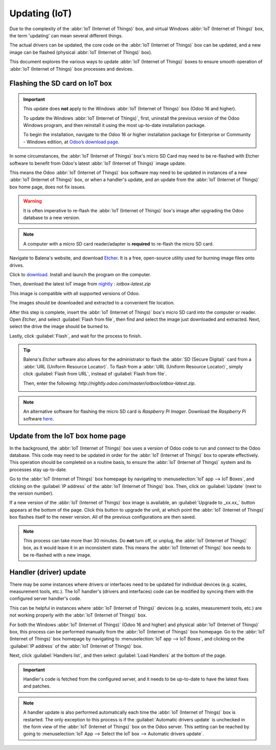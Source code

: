 ==============
Updating (IoT)
==============

Due to the complexity of the :abbr:`IoT (Internet of Things)` box, and virtual Windows :abbr:`IoT
(Internet of Things)` box, the term 'updating' can mean several different things.

The actual drivers can be updated, the core code on the :abbr:`IoT (Internet of Things)` box can be
updated, and a new image can be flashed (physical :abbr:`IoT (Internet of Things)` box).

This document explores the various ways to update :abbr:`IoT (Internet of Things)` boxes to ensure
smooth operation of :abbr:`IoT (Internet of Things)` box processes and devices.

Flashing the SD card on IoT box
===============================

.. important::
   This update does **not** apply to the Windows :abbr:`IoT (Internet of Things)` box (Odoo 16 and
   higher).

   To update the Windows :abbr:`IoT (Internet of Things)`, first, uninstall the previous version of
   the Odoo Windows program, and then reinstall it using the most up-to-date installation package.

   To begin the installation, navigate to the Odoo 16 or higher installation package for Enterprise
   or Community - Windows edition, at `Odoo’s download page <https://odoo.com/download>`_.

In some circumstances, the :abbr:`IoT (Internet of Things)` box's micro SD Card may need to be
re-flashed with Etcher software to benefit from Odoo's latest :abbr:`IoT (Internet of Things)` image
update.

This means the Odoo :abbr:`IoT (Internet of Things)` box software may need to be updated in
instances of a new :abbr:`IoT (Internet of Things)` box, or when a handler's update, and an update
from the :abbr:`IoT (Internet of Things)` box home page, does not fix issues.

.. warning::
   It is often imperative to re-flash the :abbr:`IoT (Internet of Things)` box's image after
   upgrading the Odoo database to a new version.

.. note::
   A computer with a micro SD card reader/adapter is **required** to re-flash the micro SD card.


Navigate to Balena's website, and download `Etcher <https://www.balena.io/>`_. It is a free,
open-source utility used for burning image files onto drives.

Click to `download <https://www.balena.io/etcher#download-etcher>`_. Install and launch the program
on the computer.

Then, download the latest IoT image from `nightly <http://nightly.odoo.com/master/iotbox/>`_ :
`iotbox-latest.zip`

This image is compatible with all supported versions of Odoo.

The images should be downloaded and extracted to a convenient file location.

After this step is complete, insert the :abbr:`IoT (Internet of Things)` box's micro SD card into
the computer or reader. Open *Etcher*, and select :guilabel:`Flash from file`, then find and select
the image just downloaded and extracted. Next, select the drive the image should be burned to.

Lastly, click :guilabel:`Flash`, and wait for the process to finish.

.. image:: updating_iot/etcher-app.png
   :align: center
   :alt: Balena's Etcher software dashboard.

.. tip::
   Balena's *Etcher* software also allows for the administrator to flash the :abbr:`SD (Secure
   Digital)` card from a :abbr:`URL (Uniform Resource Locator)`. To flash from a :abbr:`URL (Uniform
   Resource Locator)`, simply click :guilabel:`Flash from URL`, instead of :guilabel:`Flash from
   file`.

   Then, enter the following: `http://nightly.odoo.com/master/iotbox/iotbox-latest.zip`.

   .. image:: updating_iot/url-flash.png
      :align: center
      :alt:  A view of Balena's Etcher software, with the flash from URL option highlighted.

.. note::
   An alternative software for flashing the micro SD card is *Raspberry Pi Imager*. Download the
   *Raspberry Pi* software `here <https://www.raspberrypi.com/software/>`_.

Update from the IoT box home page
=================================

In the background, the :abbr:`IoT (Internet of Things)` box uses a version of Odoo code to run and
connect to the Odoo database. This code may need to be updated in order for the :abbr:`IoT (Internet
of Things)` box to operate effectively. This operation should be completed on a routine basis, to
ensure the :abbr:`IoT (Internet of Things)` system and its processes stay up-to-date.

Go to the :abbr:`IoT (Internet of Things)` box homepage by navigating to :menuselection:`IoT app -->
IoT Boxes`, and clicking on the :guilabel:`IP address` of the :abbr:`IoT (Internet of Things)` box.
Then, click on :guilabel:`Update` (next to the version number).

If a new version of the :abbr:`IoT (Internet of Things)` box image is available, an
:guilabel:`Upgrade to _xx.xx_` button appears at the bottom of the page. Click this button to
upgrade the unit, at which point the :abbr:`IoT (Internet of Things)` box flashes itself to the
newer version. All of the previous configurations are then saved.

.. note::
   This process can take more than 30 minutes. Do **not** turn off, or unplug, the :abbr:`IoT
   (Internet of Things)` box, as it would leave it in an inconsistent state. This means the
   :abbr:`IoT (Internet of Things)` box needs to be re-flashed with a new image.

   .. seealso::
      :ref:`flash_sdcard/etcher`.

.. image:: updating_iot/flash-upgrade.png
   :align: center
   :alt: IoT box software upgrade in the IoT Box Home Page.

.. _flash_sdcard/etcher:

Handler (driver) update
=======================

There may be some instances where drivers or interfaces need to be updated for individual devices
(e.g. scales, measurement tools, etc.). The IoT handler's (drivers and interfaces) code can be
modified by syncing them with the configured server handler's code.

This can be helpful in instances where :abbr:`IoT (Internet of Things)` devices (e.g. scales,
measurement tools, etc.) are not working properly with the :abbr:`IoT (Internet of Things)` box.

For both the Windows :abbr:`IoT (Internet of Things)` (Odoo 16 and higher) and physical :abbr:`IoT
(Internet of Things)` box, this process can be performed manually from the :abbr:`IoT (Internet of
Things)` box homepage. Go to the :abbr:`IoT (Internet of Things)` box homepage by navigating to
:menuselection:`IoT app --> IoT Boxes`, and clicking on the :guilabel:`IP address` of the :abbr:`IoT
(Internet of Things)` box.

Next, click :guilabel:`Handlers list`, and then select :guilabel:`Load Handlers` at the bottom of
the page.

.. image:: updating_iot/load-handlers.png
   :align: center
   :alt: Handlers list on an IoT box with the load handlers button highlighted.

.. important::
   Handler's code is fetched from the configured server, and it needs to be up-to-date to have the
   latest fixes and patches.

.. note::
   A handler update is also performed automatically each time the :abbr:`IoT (Internet of Things)`
   box is restarted. The only exception to this process is if the :guilabel:`Automatic drivers
   update` is unchecked in the form view of the :abbr:`IoT (Internet of Things)` box on the Odoo
   server. This setting can be reached by going to :menuselection:`IoT App --> Select the IoT box
   --> Automatic drivers update`.

.. _upgrade/homepage_upgrade:
